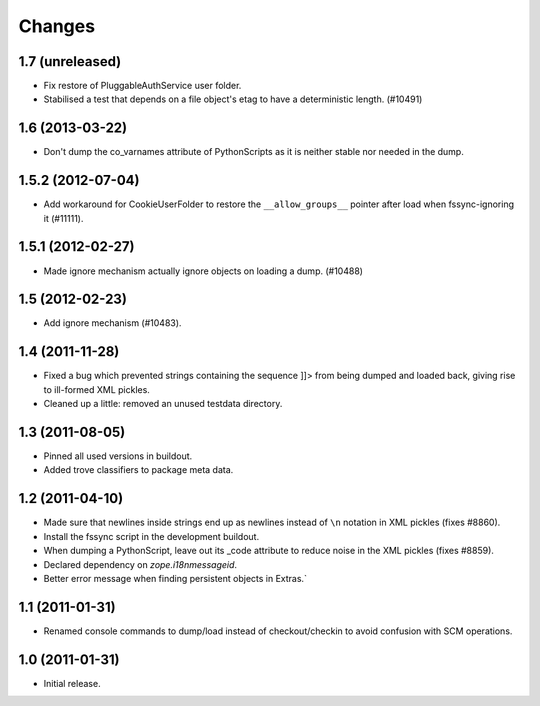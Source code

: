 =======
Changes
=======


1.7 (unreleased)
================

- Fix restore of PluggableAuthService user folder.

- Stabilised a test that depends on a file object's etag to have a
  deterministic length. (#10491)


1.6 (2013-03-22)
================

- Don't dump the co_varnames attribute of PythonScripts as it is neither
  stable nor needed in the dump.


1.5.2 (2012-07-04)
==================

- Add workaround for CookieUserFolder to restore the ``__allow_groups__``
  pointer after load when fssync-ignoring it (#11111).


1.5.1 (2012-02-27)
==================

- Made ignore mechanism actually ignore objects on loading a dump. (#10488)


1.5 (2012-02-23)
================

- Add ignore mechanism (#10483).


1.4 (2011-11-28)
================

- Fixed a bug which prevented strings containing the sequence ]]> from being
  dumped and loaded back, giving rise to ill-formed XML pickles.

- Cleaned up a little: removed an unused testdata directory.


1.3 (2011-08-05)
================

- Pinned all used versions in buildout.

- Added trove classifiers to package meta data.


1.2 (2011-04-10)
================

- Made sure that newlines inside strings end up as newlines instead of ``\n``
  notation in XML pickles (fixes #8860).

- Install the fssync script in the development buildout.

- When dumping a PythonScript, leave out its _code attribute to reduce noise
  in the XML pickles (fixes #8859).

- Declared dependency on `zope.i18nmessageid`.

- Better error message when finding persistent objects in Extras.`


1.1 (2011-01-31)
================

- Renamed console commands to dump/load instead of checkout/checkin to avoid
  confusion with SCM operations.


1.0 (2011-01-31)
================

- Initial release.
